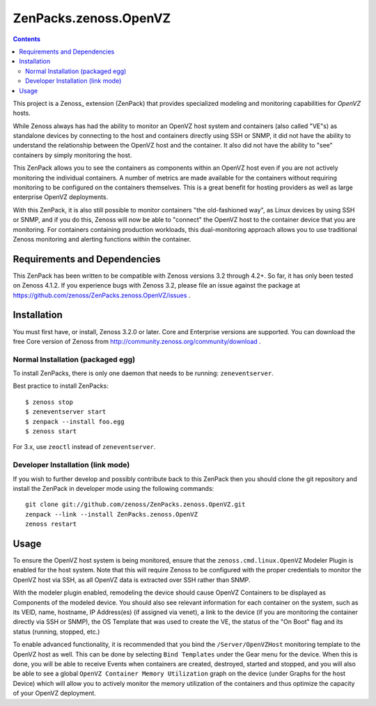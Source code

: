 ======================
ZenPacks.zenoss.OpenVZ
======================

.. contents::
    :depth: 3

This project is a Zenoss_ extension (ZenPack) that provides specialized
modeling and monitoring capabilities for `OpenVZ` hosts.

While Zenoss always has had the ability to monitor an OpenVZ host system and
containers (also called "VE"s) as standalone devices by connecting to the host
and containers directly using SSH or SNMP, it did not have the ability to
understand the relationship between the OpenVZ host and the container. It also
did not have the ability to "see" containers by simply monitoring the host.

This ZenPack allows you to see the containers as components within an OpenVZ
host even if you are not actively monitoring the individual containers. A
number of metrics are made available for the containers without requiring
monitoring to be configured on the containers themselves. This is a great
benefit for hosting providers as well as large enterprise OpenVZ deployments.

With this ZenPack, it is also still possible to monitor containers "the
old-fashioned way", as Linux devices by using SSH or SNMP, and if you do this,
Zenoss will now be able to "connect" the OpenVZ host to the container device
that you are monitoring. For containers containing production workloads,
this dual-monitoring approach allows you to use traditional Zenoss monitoring
and alerting functions within the container.

Requirements and Dependencies
-----------------------------

This ZenPack has been written to be compatible with Zenoss versions 3.2
through 4.2+. So far, it has only been tested on Zenoss 4.1.2. If you 
experience bugs with Zenoss 3.2, please file an issue against the package
at https://github.com/zenoss/ZenPacks.zenoss.OpenVZ/issues . 

Installation
------------

You must first have, or install, Zenoss 3.2.0 or later. Core and 
Enterprise versions are supported. You can download the free Core version
of Zenoss from http://community.zenoss.org/community/download .

Normal Installation (packaged egg)
~~~~~~~~~~~~~~~~~~~~~~~~~~~~~~~~~~

To install ZenPacks, there is only one daemon that needs to be running:
``zeneventserver``.

Best practice to install ZenPacks::

 $ zenoss stop
 $ zeneventserver start
 $ zenpack --install foo.egg
 $ zenoss start

For 3.x, use ``zeoctl`` instead of ``zeneventserver``.

Developer Installation (link mode)
~~~~~~~~~~~~~~~~~~~~~~~~~~~~~~~~~

If you wish to further develop and possibly contribute back to this ZenPack
then you should clone the git repository and install the ZenPack in
developer mode using the following commands::

 git clone git://github.com/zenoss/ZenPacks.zenoss.OpenVZ.git
 zenpack --link --install ZenPacks.zenoss.OpenVZ
 zenoss restart

Usage
-----

To ensure the OpenVZ host system is being monitored, ensure that the
``zenoss.cmd.linux.OpenVZ`` Modeler Plugin is enabled for the host system.
Note that this will require Zenoss to be configured with the proper
credentials to monitor the OpenVZ host via SSH, as all OpenVZ data is
extracted over SSH rather than SNMP.

With the modeler plugin enabled, remodeling the device should cause OpenVZ
Containers to be displayed as Components of the modeled device.  You should
also see relevant information for each container on the system, such as its
VEID, name, hostname, IP Address(es) (if assigned via venet), a link to the
device (if you are monitoring the container directly via SSH or SNMP), the OS
Template that was used to create the VE, the status of the "On Boot" flag and
its status (running, stopped, etc.)

To enable advanced functionality, it is recommended that you bind the
``/Server/OpenVZHost`` monitoring template to the OpenVZ host as well.  This
can be done by selecting ``Bind Templates`` under the Gear menu for the
device. When this is done, you will be able to receive Events when containers
are created, destroyed, started and stopped, and you will also be able to see
a global ``OpenVZ Container Memory Utilization`` graph on the device (under
Graphs for the host Device) which will allow you to actively monitor the
memory utilization of the containers and thus optimize the capacity of your
OpenVZ deployment.


